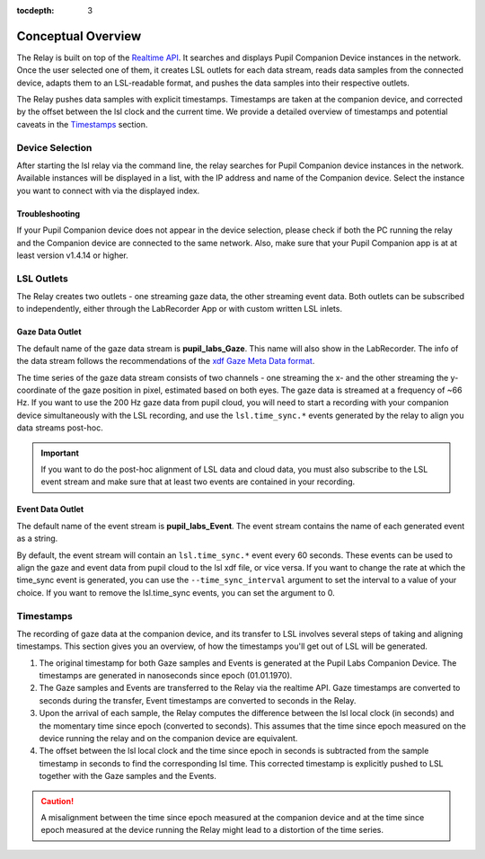 :tocdepth: 3

*******************
Conceptual Overview
*******************

The Relay is built on top of the `Realtime API <https://docs.pupil-labs.com/invisible/how-tos/integrate-with-the-real-time-api/introduction/>`_.
It searches and displays Pupil Companion Device instances in the network. Once the user selected one of them, it creates
LSL outlets for each data stream, reads data samples from the connected device, adapts them to an LSL-readable
format, and pushes the data samples into their respective outlets.

The Relay pushes data samples with explicit timestamps. Timestamps are taken at the
companion device, and corrected by the offset between the lsl clock and the current time. We
provide a detailed overview of timestamps and potential caveats in the `Timestamps`_ section.

Device Selection
================
After starting the lsl relay via the command line, the relay searches for Pupil Companion device instances in the network.
Available instances will be displayed in a list, with the IP address and name of the Companion device. Select
the instance you want to connect with via the displayed index.

Troubleshooting
***************
If your Pupil Companion device does not appear in the device selection, please check if both the PC running the relay
and the Companion device are connected to the same network. Also, make sure that your Pupil Companion app is at
at least version v1.4.14 or higher.


LSL Outlets
===========
The Relay creates two outlets - one streaming gaze data, the other streaming event data. Both outlets can be
subscribed to independently, either through the LabRecorder App or with custom written LSL inlets.

Gaze Data Outlet
****************
The default name of the gaze data stream is **pupil_labs_Gaze**. This name will also show in the LabRecorder.
The info of the data stream follows the recommendations of the `xdf Gaze Meta Data format <https://github.com/sccn/xdf/wiki/Gaze-Meta-Data>`_.

The time series of the gaze data stream consists of two channels - one streaming the x- and the other streaming
the y-coordinate of the gaze position in pixel, estimated based on both eyes. The gaze data is streamed at a
frequency of ~66 Hz. If you want to use the 200 Hz gaze data from pupil cloud, you will need to start a
recording with your companion device simultaneously with the LSL recording, and use the ``lsl.time_sync.*``
events generated by the relay to align you data streams post-hoc.

.. Important::
   If you want to do the post-hoc alignment of LSL data and cloud data, you must also subscribe to the LSL
   event stream and make sure that at least two events are contained in your recording.

Event Data Outlet
*****************
The default name of the event stream is **pupil_labs_Event**.
The event stream contains the name of each generated event as a string.

By default, the event stream will contain an ``lsl.time_sync.*`` event every 60 seconds. These events can be used to align
the gaze and event data from pupil cloud to the lsl xdf file, or vice versa. If you want to change the rate at which the
time_sync event is generated, you can use the ``--time_sync_interval`` argument to set the interval to a value of your choice.
If you want to remove the lsl.time_sync events, you can set the argument to 0.

.. _timestamp_docs:

Timestamps
==========
The recording of gaze data at the companion device, and its transfer to LSL involves several steps of taking
and aligning timestamps. This section gives you an overview, of how the timestamps you'll get out of LSL will
be generated.

#. The original timestamp for both Gaze samples and Events is generated at the Pupil Labs Companion Device. The timestamps are generated in nanoseconds since epoch (01.01.1970).

#. The Gaze samples and Events are transferred to the Relay via the realtime API. Gaze timestamps are converted to seconds during the transfer, Event timestamps are converted to seconds in the Relay.

#. Upon the arrival of each sample, the Relay computes the difference between the lsl local clock (in seconds) and the momentary time since epoch (converted to seconds). This assumes that the time since epoch measured on the device running the relay and on the companion device are equivalent.

#. The offset between the lsl local clock and the time since epoch in seconds is subtracted from the sample timestamp in seconds to find the corresponding lsl time. This corrected timestamp is explicitly pushed to LSL together with the Gaze samples and the Events.

.. caution::
   A misalignment between the time since epoch measured at the companion device and at the time since epoch measured
   at the device running the Relay might lead to a distortion of the time series.
